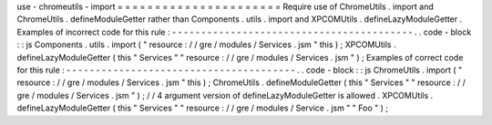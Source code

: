 use
-
chromeutils
-
import
=
=
=
=
=
=
=
=
=
=
=
=
=
=
=
=
=
=
=
=
=
=
Require
use
of
ChromeUtils
.
import
and
ChromeUtils
.
defineModuleGetter
rather
than
Components
.
utils
.
import
and
XPCOMUtils
.
defineLazyModuleGetter
.
Examples
of
incorrect
code
for
this
rule
:
-
-
-
-
-
-
-
-
-
-
-
-
-
-
-
-
-
-
-
-
-
-
-
-
-
-
-
-
-
-
-
-
-
-
-
-
-
-
-
-
-
.
.
code
-
block
:
:
js
Components
.
utils
.
import
(
"
resource
:
/
/
gre
/
modules
/
Services
.
jsm
"
this
)
;
XPCOMUtils
.
defineLazyModuleGetter
(
this
"
Services
"
"
resource
:
/
/
gre
/
modules
/
Services
.
jsm
"
)
;
Examples
of
correct
code
for
this
rule
:
-
-
-
-
-
-
-
-
-
-
-
-
-
-
-
-
-
-
-
-
-
-
-
-
-
-
-
-
-
-
-
-
-
-
-
-
-
-
-
.
.
code
-
block
:
:
js
ChromeUtils
.
import
(
"
resource
:
/
/
gre
/
modules
/
Services
.
jsm
"
this
)
;
ChromeUtils
.
defineModuleGetter
(
this
"
Services
"
"
resource
:
/
/
gre
/
modules
/
Services
.
jsm
"
)
;
/
/
4
argument
version
of
defineLazyModuleGetter
is
allowed
.
XPCOMUtils
.
defineLazyModuleGetter
(
this
"
Services
"
"
resource
:
/
/
gre
/
modules
/
Service
.
jsm
"
"
Foo
"
)
;

